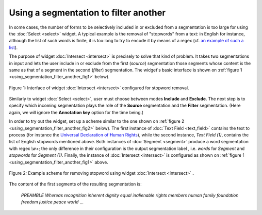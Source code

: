 Using a segmentation to filter another
======================================

In some cases, the number of forms to be selectively included in or excluded
from a segmentation is too large for using the :doc:`Select <select>` widget.
A typical example is the removal of "stopwords" from a text: in English for
instance, although the list of such words is finite, it is too long to try
to encode it by means of a regex (cf. `an example of such a list
<http://members.unine.ch/jacques.savoy/clef/englishST.txt>`_).

The purpose of widget :doc:`Intersect <intersect>` is precisely to solve that
kind of problem. It takes two segmentations in input and lets the user include
in or exclude from the first (*source*) segmentation those segments whose
content is the same as that of a segment in the second (*filter*)
segmentation. The widget's basic interface is shown on
:ref:`figure 1 <using_segmentation_filter_another_fig1>` below).

.. _using_segmentation_filter_another_fig1:

.. figure:: figures/intersect_example.png
    :align: center
    :alt: Interface of widget Intersect configured for stopword removal
    :figclass: align-center

    Figure 1: Interface of widget :doc:`Intersect <intersect>` configured for stopword removal.
    
Similarly to widget :doc:`Select <select>`, user must choose between modes
**Include** and **Exclude**. The next step is to specify which incoming
segmentation plays the role of the **Source** segmentation and the **Filter**
segmentation. (Here again, we will ignore the **Annotation key** option for
the time being.)

In order to try out the widget, set up a scheme similar to the one shown on
:ref:`figure 2 <using_segmentation_filter_another_fig2>` below). The first
instance of :doc:`Text Field <text_field>` contains the text to process (for
instance the
`Universal Declaration of Human Rights <http://www.un.org/en/documents/udhr/>`_),
while the second instance, *Text Field (1)*, contains the list of English
stopwords mentioned above. Both instances of :doc:`Segment <segment>` produce
a word segmentation with regex *\\w+*; the only difference in their
configuration is the output segmentation label , i.e. *words* for *Segment*
and *stopwords* for *Segment (1)*. Finally, the instance of
:doc:`Intersect <intersect>` is configured as shown on
:ref:`figure 1 <using_segmentation_filter_another_fig1>` above.

.. _using_segmentation_filter_another_fig2:

.. figure:: figures/intersect_example_scheme.png
    :align: center
    :alt: Scheme illustrating the use of the Intersect widget for stopword removal
    :figclass: align-center

    Figure 2: Example scheme for removing stopword using widget :doc:`Intersect <intersect>` .

The content of the first segments of the resulting segmentation is:

    *PREAMBLE*
    *Whereas*
    *recognition*
    *inherent*
    *dignity*
    *equal*
    *inalienable*
    *rights*
    *members*
    *human*
    *family*
    *foundation*
    *freedom*
    *justice*
    *peace*
    *world*
    ...


